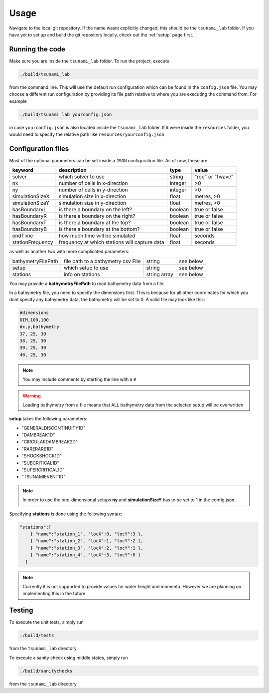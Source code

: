 .. _usage:

Usage
======

Navigate to the local git repository. If the name wasnt explicitly changed, this should be the ``tsunami_lab`` folder.
If you have yet to set up and build the git repository locally, check out the :ref:`setup` page first.


Running the code
------------------

Make sure you are inside the ``tsunami_lab`` folder.
To run the project, execute

.. code::
    
    ./build/tsunami_lab

from the command line. This will use the default run configuration which can be found in the ``config.json`` file.
You may choose a different run configuration by providing its file path relative to where you are
executing the command from. For example

.. code::
    
    ./build/tsunami_lab yourconfig.json

in case ``yourconfig.json`` is also located inside the ``tsunami_lab`` folder. If it were inside the ``resources`` folder,
you would need to specify the relative path like ``resources/yourconfig.json``

Configuration files
---------------------

Most of the optional parameters can be set inside a ``JSON`` configuration file.
As of now, these are:

.. list-table::
   :header-rows: 1

   * - keyword
     - description
     - type
     - value
   * - solver
     - which solver to use
     - string
     - "roe" or "fwave"
   * - nx
     - number of cells in x-direction
     - integer
     - >0
   * - ny
     - number of cells in y-direction
     - integer
     - >0
   * - simulationSizeX
     - simulation size in x-direction
     - float
     - metres, >0
   * - simulationSizeY
     - simulation size in y-direction
     - float
     - metres, >0
   * - hasBoundaryL
     - is there a boundary on the left?
     - boolean
     - true or false
   * - hasBoundaryR
     - is there a boundary on the right?
     - boolean
     - true or false
   * - hasBoundaryT
     - is there a boundary at the top?
     - boolean
     - true or false
   * - hasBoundaryB
     - is there a boundary at the bottom?
     - boolean
     - true or false
   * - endTime
     - how much time will be simulated
     - float
     - seconds
   * - stationFrequency
     - frequency at which stations will capture data
     - float
     - seconds

as well as another two with more complicated parameters:

.. list-table::

   * - bathymetryFilePath
     - file path to a bathymetry csv File
     - string
     - see below
   * - setup
     - which setup to use
     - string
     - see below
   * - stations
     - info on stations
     - string array
     - see below

You may provide a **bathymetryFilePath** to read bathymetry data from a file.


In a bathymetry file, you need to specify the dimensions first. 
This is because for all other coordinates for which you dont specify any bathymetry data,
the bathymetry will be set to 0. A valid file may look like this:

.. code::

  #dimensions
  DIM,100,100
  #x,y,bathymetry
  37, 25, 30
  38, 25, 30
  39, 25, 30
  40, 25, 30

.. note::
  You may include comments by starting the line with a ``#``

.. warning::

  Loading bathymetry from a file means that ALL bathymetry data from 
  the selected setup will be overwritten.

**setup** takes the following parameters:

* "GENERALDISCONTINUITY1D"
* "DAMBREAK1D"
* "CIRCULARDAMBREAK2D"
* "RARERARE1D"
* "SHOCKSHOCK1D"
* "SUBCRITICAL1D"
* "SUPERCRITICAL1D"
* "TSUNAMIEVENT1D"

.. note:: 
    In order to use the one-dimensional setups **ny** and **simulationSizeY** has to be set to 1 in the config.json.

Specifying **stations** is done using the following syntax: 

.. code:: json

    "stations":[
        { "name":"station_1", "locX":0, "locY":3 },
        { "name":"station_2", "locX":1, "locY":2 },
        { "name":"station_3", "locX":2, "locY":1 },
        { "name":"station_4", "locX":3, "locY":0 }
      ]

.. note::
    Currently it is not supported to provide values for water height and momenta.
    However we are planning on implementing this in the future.

Testing
----------------

To execute the unit tests, simply run

.. code::

    ./build/tests

from the ``tsunami_lab`` directory.


To execute a sanity check using middle states, simply run

.. code::

    ./build/sanitychecks

from the ``tsunami_lab`` directory.
